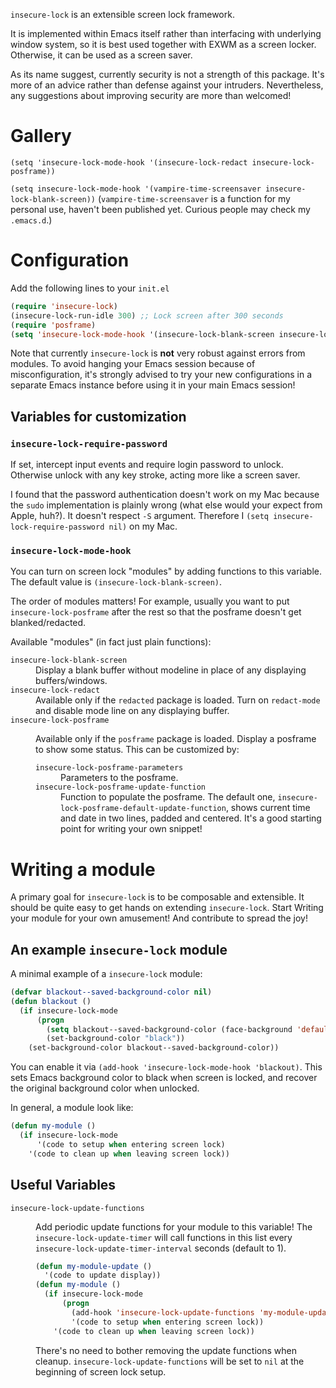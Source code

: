 =insecure-lock= is an extensible screen lock framework.

It is implemented within Emacs itself rather than interfacing with underlying window system, so it is best used together with EXWM as a screen locker. Otherwise, it can be used as a screen saver.

As its name suggest, currently security is not a strength of this package. It's more of an advice rather than defense against your intruders. Nevertheless, any suggestions about improving security are more than welcomed!

* Gallery
=(setq 'insecure-lock-mode-hook '(insecure-lock-redact insecure-lock-posframe))=
[[/screenshot1.png]]

=(setq insecure-lock-mode-hook '(vampire-time-screensaver insecure-lock-blank-screen))= (=vampire-time-screensaver= is a function for my personal use, haven't been published yet. Curious people may check my =.emacs.d=.)
[[/screenshot2.png]]

* Configuration

Add the following lines to your =init.el=
#+BEGIN_SRC emacs-lisp
  (require 'insecure-lock)
  (insecure-lock-run-idle 300) ;; Lock screen after 300 seconds
  (require 'posframe)
  (setq 'insecure-lock-mode-hook '(insecure-lock-blank-screen insecure-lock-posframe)) ;; Enable date time display
#+END_SRC

Note that currently =insecure-lock= is *not* very robust against errors from modules. To avoid hanging your Emacs session because of misconfiguration, it's strongly advised to try your new configurations in a separate Emacs instance before using it in your main Emacs session!

** Variables for customization

*** =insecure-lock-require-password=
If set, intercept input events and require login password to unlock. Otherwise unlock with any key stroke, acting more like a screen saver.

I found that the password authentication doesn't work on my Mac because the =sudo= implementation is plainly wrong (what else would your expect from Apple, huh?). It doesn't respect =-S= argument. Therefore I =(setq insecure-lock-require-password nil)= on my Mac.

*** =insecure-lock-mode-hook=
You can turn on screen lock "modules" by adding functions to this variable. The default value is =(insecure-lock-blank-screen)=.

The order of modules matters! For example, usually you want to put =insecure-lock-posframe= after the rest so that the posframe doesn't get blanked/redacted.

Available "modules" (in fact just plain functions):
- =insecure-lock-blank-screen= :: Display a blank buffer without modeline in place of any displaying buffers/windows.
- =insecure-lock-redact= :: Available only if the =redacted= package is loaded. Turn on =redact-mode= and disable mode line on any displaying buffer.
- =insecure-lock-posframe= :: Available only if the =posframe= package is loaded. Display a posframe to show some status. This can be customized by:
  + =insecure-lock-posframe-parameters= :: Parameters to the posframe.
  + =insecure-lock-posframe-update-function= :: Function to populate the posframe. The default one, =insecure-lock-posframe-default-update-function=, shows current time and date in two lines, padded and centered. It's a good starting point for writing your own snippet!

* Writing a module

A primary goal for =insecure-lock= is to be composable and extensible. It should be quite easy to get hands on extending =insecure-lock=. Start Writing your module for your own amusement! And contribute to spread the joy!

** An example =insecure-lock= module
A minimal example of a =insecure-lock= module:
#+BEGIN_SRC emacs-lisp
  (defvar blackout--saved-background-color nil)
  (defun blackout ()
    (if insecure-lock-mode
        (progn
          (setq blackout--saved-background-color (face-background 'default))
          (set-background-color "black"))
      (set-background-color blackout--saved-background-color))
#+END_SRC
You can enable it via =(add-hook 'insecure-lock-mode-hook 'blackout)=. This sets Emacs background color to black when screen is locked, and recover the original background color when unlocked.

In general, a module look like:
#+BEGIN_SRC emacs-lisp
  (defun my-module ()
    (if insecure-lock-mode
        '(code to setup when entering screen lock)
      '(code to clean up when leaving screen lock))
#+END_SRC
** Useful Variables
- =insecure-lock-update-functions= :: Add periodic update functions for your module to this variable! The =insecure-lock-update-timer= will call functions in this list every =insecure-lock-update-timer-interval= seconds (default to 1).
  #+BEGIN_SRC emacs-lisp
    (defun my-module-update ()
      '(code to update display))
    (defun my-module ()
      (if insecure-lock-mode
          (progn
            (add-hook 'insecure-lock-update-functions 'my-module-update)
            '(code to setup when entering screen lock))
        '(code to clean up when leaving screen lock))
  #+END_SRC

  There's no need to bother removing the update functions when cleanup. =insecure-lock-update-functions= will be set to =nil= at the beginning of screen lock setup.
